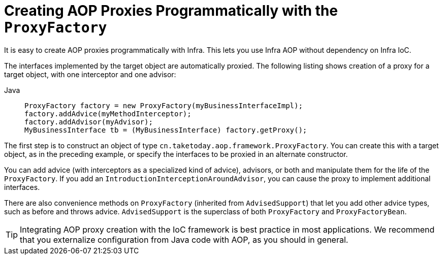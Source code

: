 [[aop-prog]]
= Creating AOP Proxies Programmatically with the `ProxyFactory`

It is easy to create AOP proxies programmatically with Infra. This lets you use
Infra AOP without dependency on Infra IoC.

The interfaces implemented by the target object are
automatically proxied. The following listing shows creation of a proxy for a target object, with one
interceptor and one advisor:

[tabs]
======
Java::
+
[source,java,indent=0,subs="verbatim,quotes",role="primary"]
----
ProxyFactory factory = new ProxyFactory(myBusinessInterfaceImpl);
factory.addAdvice(myMethodInterceptor);
factory.addAdvisor(myAdvisor);
MyBusinessInterface tb = (MyBusinessInterface) factory.getProxy();
----

======

The first step is to construct an object of type
`cn.taketoday.aop.framework.ProxyFactory`. You can create this with a target
object, as in the preceding example, or specify the interfaces to be proxied in an alternate
constructor.

You can add advice (with interceptors as a specialized kind of advice), advisors, or both
and manipulate them for the life of the `ProxyFactory`. If you add an
`IntroductionInterceptionAroundAdvisor`, you can cause the proxy to implement additional
interfaces.

There are also convenience methods on `ProxyFactory` (inherited from `AdvisedSupport`)
that let you add other advice types, such as before and throws advice.
`AdvisedSupport` is the superclass of both `ProxyFactory` and `ProxyFactoryBean`.

TIP: Integrating AOP proxy creation with the IoC framework is best practice in most
applications. We recommend that you externalize configuration from Java code with AOP,
as you should in general.




